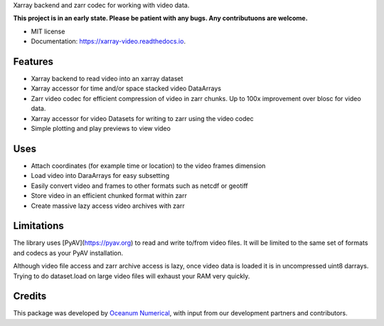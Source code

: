 
Xarray backend and zarr codec for working with video data.

**This project is in an early state. Please be patient with any bugs. Any contributuons are welcome.**


* MIT license
* Documentation: https://xarray-video.readthedocs.io.


Features
--------

* Xarray backend to read video into an xarray dataset
* Xarray accessor for time and/or space stacked video DataArrays
* Zarr video codec for efficient compression of video in zarr chunks. Up to 100x improvement over blosc for video data.
* Xarray accessor for video Datasets for writing to zarr using the video codec
* Simple plotting and play previews to view video


Uses
----

* Attach coordinates (for example time or location) to the video frames dimension
* Load video into DaraArrays for easy subsetting
* Easily convert video and frames to other formats such as netcdf or geotiff
* Store video in an efficient chunked format within zarr
* Create massive lazy access video archives with zarr


Limitations
-----------

The library uses [PyAV](https://pyav.org) to read and write to/from video files. It will be limited to the same set of formats and codecs as your PyAV installation.

Although video file access and zarr archive access is lazy, once video data is loaded it is in uncompressed uint8 darrays. Trying to do dataset.load on large video files will exhaust your RAM very quickly.


Credits
-------

This package was developed by `Oceanum Numerical <https://www.oceanum.science>`_, with input from our development partners and contributors.
